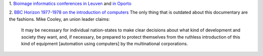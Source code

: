 1. `Bioimage informatics conferences in Leuven
<http://www.vibconferences.be/event/bioimage-informatics>`__ and `in Oporto
<http://www.bioimaging.biostec.org/>`__

2. `BBC Horizon 1977-1978 on the introduction of computers
<https://www.youtube.com/watch?v=HW5Fvk8FNOQ>`__ The only thing that is
outdated about this documentary are the fashions. Mike Cooley, an union leader
claims:

    It may be necessary for individual nation-states to make clear decisions
    about what kind of development and society they want, and, if necessary, be
    prepared to protect themselves from the ruthless introduction of this kind
    of equipment [automation using computers] by the multinational
    corporations.




